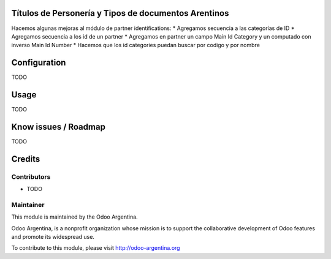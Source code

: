 .. image:: https://img.shields.io/badge/licence-AGPL--3-blue.svg
    :alt: License

Títulos de Personería y Tipos de documentos Arentinos
=====================================================

Hacemos algunas mejoras al módulo de partner identifications:
* Agregamos secuencia a las categorías de ID
* Agregamos secuencia a los id de un partner
* Agregamos en partner un campo Main Id Category y un computado con inverso Main Id Number
* Hacemos que los id categories puedan buscar por codigo y por nombre

Configuration
=============

TODO

Usage
=====

TODO

Know issues / Roadmap
=====================

TODO

Credits
=======

Contributors
------------

* TODO

Maintainer
----------

.. image:: http://odoo-argentina.org/logo.png
   :alt: Odoo Argentina
   :target: http://odoo-argentina.org

This module is maintained by the Odoo Argentina.

Odoo Argentina, is a nonprofit organization whose
mission is to support the collaborative development of Odoo features and
promote its widespread use.

To contribute to this module, please visit http://odoo-argentina.org
